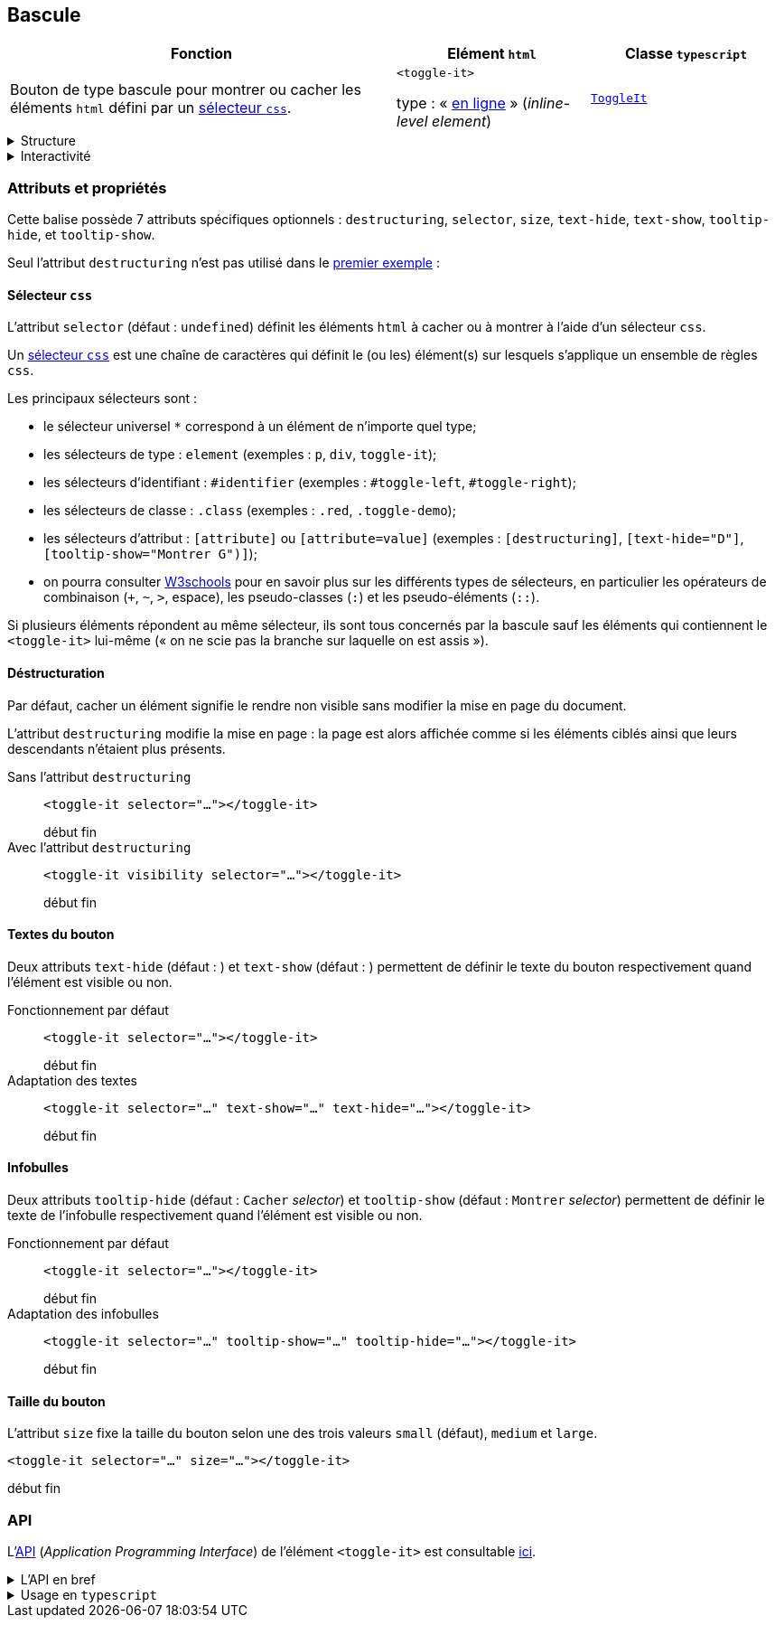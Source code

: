 == Bascule

[#bascule-init%header,cols="2a,1a,1a",reftext="premier exemple"]
|===
| Fonction
| Elément ``html``
| Classe ``typescript``

| Bouton de type bascule pour montrer ou cacher les éléments `html` défini par un link:https://developer.mozilla.org/fr/docs/Web/CSS/CSS_selectors[sélecteur `css`].

++++
<div  class="toggle-demo">
  <toggle-it id="toggle-left" visibility selector="#toggle-right" text-show="G" text-hide="G" tooltip-show="Montrer D" tooltip-hide="Cacher D" size="large"></toggle-it>
  <toggle-it id="toggle-right" visibility selector="#toggle-left" text-show="D" text-hide="D" tooltip-show="Montrer G" tooltip-hide="Cacher G" size="large"></toggle-it>
</div>
++++
| ``<toggle-it>``

type : « link:https://developer.mozilla.org/fr/docs/Glossary/Inline-level_content[en ligne] » (_inline-level element_)
| link:../api/classes/ToggleIt.html[``ToggleIt``]
|===

[%collapsible]
.Structure
====
Il s'agit d'un simple bouton qui affiche dans une infobulle l'action qui lui est associée : montrer ou cacher les éléments ciblés par un sélecteur `css`.
====

[%collapsible]
.Interactivité
====
Cet élément est cliquable +++<icon-it name="mdi-mouse" title="cliquable"></icon-it>+++ mais non éditable  +++<icon-it name="mdi-keyboard-off-outline" title="non éditable"></icon-it>+++.

L'interaction est de type bascule (_toggle_) et consiste à montrer ou cacher d'autres éléments.
====

=== Attributs et propriétés
Cette balise possède 7 attributs spécifiques optionnels : ``destructuring``, ``selector``, ``size``, ``text-hide``, ``text-show``, ``tooltip-hide``, et ``tooltip-show``.

Seul l'attribut ``destructuring`` n'est pas utilisé dans le <<bascule-init>> :

++++
<code-it language="html" block class="toggle-demo">
  <script type="enibook">
    <div  class="toggle-demo">
      <toggle-it id="toggle-left" selector="#toggle-right" text-show="G" text-hide="G" tooltip-show="Montrer D" tooltip-hide="Cacher D" size="large"></toggle-it>
      <toggle-it id="toggle-right" selector="#toggle-left" text-show="D" text-hide="D" tooltip-show="Montrer G" tooltip-hide="Cacher G" size="large"></toggle-it>
    </div>
  </script>
</code-it>
++++

==== Sélecteur `css`
L'attribut `selector` (défaut : `undefined`) définit les éléments `html` à cacher ou à montrer à l'aide d'un sélecteur `css`.

Un link:https://developer.mozilla.org/fr/docs/Web/CSS/CSS_selectors[sélecteur `css`] est une chaîne de caractères qui définit le (ou les) élément(s) sur lesquels s'applique un ensemble de règles `css`. 

Les principaux sélecteurs sont :

* le sélecteur universel `*` correspond à un élément de n'importe quel type;
* les sélecteurs de type : `element` (exemples : `p`, `div`, `toggle-it`);
* les sélecteurs d'identifiant : `#identifier` (exemples : `#toggle-left`, 
`#toggle-right`);
* les sélecteurs de classe : `.class` (exemples : `.red`, `.toggle-demo`);
* les sélecteurs d'attribut : `[attribute]` ou `[attribute=value]` (exemples : `[destructuring]`, `[text-hide="D"]`, `[tooltip-show="Montrer G")]`);
* on pourra consulter link:https://www.w3schools.com/cssref/css_selectors.php[W3schools] pour en savoir plus sur les différents types de sélecteurs, en particulier les opérateurs de combinaison (`+`, `~`, `>`, espace), les pseudo-classes (`:`) et les pseudo-éléments (`::`).

Si plusieurs éléments répondent au même sélecteur, ils sont tous concernés par la bascule sauf les éléments qui contiennent le `<toggle-it>` lui-même
(« on ne scie pas la branche sur laquelle on est assis »).

++++
<code-it language="html" srcHead="../templates/code-head.html" srcHeader="../templates/code-header.html" srcFooter="../templates/code-footer.html" read-only preview>
  <script type="enibook">
    <h3 class="titre">Exemple de code</h3>
    <p>
      Le bouton <toggle-it selector="p"></toggle-it> cible tous les éléments de type <code>p</code> (paragraphes)... sauf celui-ci qui contient le bouton.
    </p>
    <p>
      Cet autre bouton <toggle-it selector=".titre"></toggle-it>
      cible la section par sa classe (<code>titre</code>).
    </p>
    <p>
      Celui-ci <toggle-it selector="p:nth-of-type(2)"></toggle-it> cible juste le deuxième paragraphe.
    </p>
    Ceci n'est pas un paragraphe (élément HTML <code>p</code>) mais un texte isolé qui n'appartient à aucun élément : c'est un noeud de type <code>Text</code> dans le document (<a href="https://developer.mozilla.org/fr/docs/Web/API/Document_Object_Model/Introduction">DOM</a> : <em>Document Object Model</em>). Il n'est donc pas affecté par l'action de ces bascules.
    <p>
      Ce bouton <toggle-it selector="*"></toggle-it> cible tous les éléments (<code>selector="*"</code>)! Noter qu'il y a des éléments en ligne dans le texte isolé (<code>code</code>, <code>a</code>, <code>em</code>) et dans ce paragraphe (<code>code</code>). Par contre, le paragraphe lui-même n'est pas affecté car il contient le bouton responsable de la bascule.
    </p>
  </script>
</code-it>
++++

==== Déstructuration
Par défaut, cacher un élément signifie le rendre non visible sans modifier la mise en page du document.

L'attribut `destructuring` modifie la mise en page : la page est alors affichée comme si les éléments ciblés ainsi que leurs descendants n'étaient plus présents.

Sans l'attribut `destructuring`:: ``<toggle-it selector="..."></toggle-it>``
+
++++
<div class="toggle-demo w-sm">
  <span>début</span>
  <toggle-it id="toggle-left-2" selector="#toggle-right-2" text-show="G" text-hide="G" tooltip-show="Montrer D" tooltip-hide="Cacher D"></toggle-it>
  <toggle-it id="toggle-right-2" selector="#toggle-left-2" text-show="D" text-hide="D" tooltip-show="Montrer G" tooltip-hide="Cacher G"></toggle-it>
  <span>fin</span>
</div>
++++

Avec l'attribut `destructuring`:: ``<toggle-it visibility selector="..."></toggle-it>``
+
++++
<div class="toggle-demo w-sm">
  <span>début</span>
  <toggle-it id="toggle-left-3" destructuring selector="#toggle-right-3" text-show="G" text-hide="G" tooltip-show="Montrer D" tooltip-hide="Cacher D"></toggle-it>
  <toggle-it id="toggle-right-3" destructuring selector="#toggle-left-3" text-show="D" text-hide="D" tooltip-show="Montrer G" tooltip-hide="Cacher G"></toggle-it>
  <span>fin</span>
</div>
++++

==== Textes du bouton
Deux attributs  `text-hide` (défaut : +++<icon-it name="mdi-hide-outline"></icon-it>+++) et `text-show` (défaut : +++<icon-it name="mdi-show-outline"></icon-it>+++) permettent de définir le texte du bouton respectivement quand l'élément est visible ou non.

Fonctionnement par défaut:: ``<toggle-it selector="..."></toggle-it>``
+
++++
<div class="toggle-demo w-sm">
  <span>début</span>
  <toggle-it id="toggle-left-4" selector="#toggle-right-4"></toggle-it>
  <toggle-it id="toggle-right-4" selector="#toggle-left-4"></toggle-it>
  <span>fin</span>
</div>
++++

Adaptation des textes:: ``<toggle-it selector="..." text-show="..." text-hide="..."></toggle-it>``
+
++++
<div class="toggle-demo w-sm">
  <span>début</span>
  <toggle-it id="toggle-left-5" selector="#toggle-right-5" text-show="Show" text-hide="Hide"></toggle-it>
  <toggle-it id="toggle-right-5" selector="#toggle-left-5" text-show="Montrer" text-hide="Cacher"></toggle-it>
  <span>fin</span>
</div>
++++

==== Infobulles
Deux attributs `tooltip-hide` (défaut : `Cacher` _selector_) et `tooltip-show` (défaut : `Montrer` _selector_) permettent de définir le texte de l'infobulle respectivement quand l'élément est visible ou non.

Fonctionnement par défaut:: ``<toggle-it selector="..."></toggle-it>``
+
++++
<div class="toggle-demo w-sm">
  <span>début</span>
  <toggle-it id="toggle-left-6" selector="#toggle-right-6"></toggle-it>
  <toggle-it id="toggle-right-6" selector="#toggle-left-6"></toggle-it>
  <span>fin</span>
</div>
++++

Adaptation des infobulles:: ``<toggle-it selector="..." tooltip-show="..." tooltip-hide="..."></toggle-it>``
+
++++
<div class="toggle-demo w-sm">
  <span>début</span>
  <toggle-it id="toggle-left-7" selector="#toggle-right-7" tooltip-show="Montrer le bouton de droite" tooltip-hide="Cacher le bouton de droite"></toggle-it>
  <toggle-it id="toggle-right-7" selector="#toggle-left-7" tooltip-show="Montrer le bouton de gauche" tooltip-hide="Cacher le bouton de gauche"></toggle-it>
  <span>fin</span>
</div>
++++

==== Taille du bouton
L'attribut `size` fixe la taille du bouton selon une des trois valeurs `small` (défaut), `medium` et `large`.

``<toggle-it selector="..." size="..."></toggle-it>``
++++
<div class="toggle-demo w-sm">
<span>début</span>
  <toggle-it id="toggle-left-8" visibility selector="#toggle-right-8" text-show="small" text-hide="small" tooltip-show="Montrer le bouton de droite" tooltip-hide="Cacher le bouton de droite" size="small"></toggle-it>
  <toggle-it id="toggle-center-8" visibility selector="#toggle-right-8" text-show="medium" text-hide="medium" tooltip-show="Montrer le bouton de droite" tooltip-hide="Cacher le bouton de droite" size="medium"></toggle-it>  
  <toggle-it id="toggle-right-8" visibility selector="#toggle-left-8" text-show="large" text-hide="large" tooltip-show="Montrer le bouton de gauche" tooltip-hide="Cacher le bouton de gauche" size="large"></toggle-it>
  <span>fin</span>
</div>
++++

=== API
L'link:https://developer.mozilla.org/fr/docs/Glossary/API[API] (_Application Programming Interface_) de l'élément ``<toggle-it>`` est
consultable link:../api/classes/ToggleIt.html[ici].

.L'API en bref
[%collapsible]
====
++++
<api-viewer
src="dist/custom-elements.json"
only="toggle-it"
style="max-width:100%"
>
  <template data-element="toggle-it" data-target="host">
    <toggle-it selector="#toc"></toggle-it>
  </template>
</api-viewer>
++++
====

.Usage en ``typescript``
[%collapsible]
====
[cols="100a"]
|===
|
[source,typescript]
----
import { ToggleIt } from '@enibook/elements/dist/elements/toggle/toggle' // <1>
const toggle = new ToggleIt()                                            // <2>
toggle.selector = "#ident"                                               // <3>
document.body.appendChild(toggle)                                        // <4>
/*
<body>
...
<toggle-it selector="#ident"></toggle-it>
</body>
*/
----
<1> importer la classe link:../api/classes/ToggleIt.html[``ToggleIt``];
<2> créer une instance de cette classe;
<3> préciser le sélecteur de l'élément que l'instance doit cibler;
<4> ajouter l'instance dans le link:https://developer.mozilla.org/fr/docs/Web/API/Document_Object_Model[DOM].
|===
====